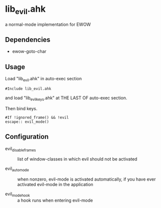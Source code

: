 * lib_evil.ahk

a normal-mode implementation for EWOW

** Dependencies

- ewow-goto-char

** Usage

Load "lib_evil.ahk" in auto-exec section

: #Include lib_evil.ahk

and load "lib_evil_keys.ahk" at THE LAST OF auto-exec section.

Then bind keys.

: #If !ignored_frame() && !evil
: escape:: evil_mode()

** Configuration

- evil_disable_frames :: list of window-classes in which evil should
                         not be activated

- evil_auto_mode :: when nonzero, evil-mode is activated
                    automatically, if you have ever activated
                    evil-mode in the application

- evil_mode_hook :: a hook runs when entering evil-mode

